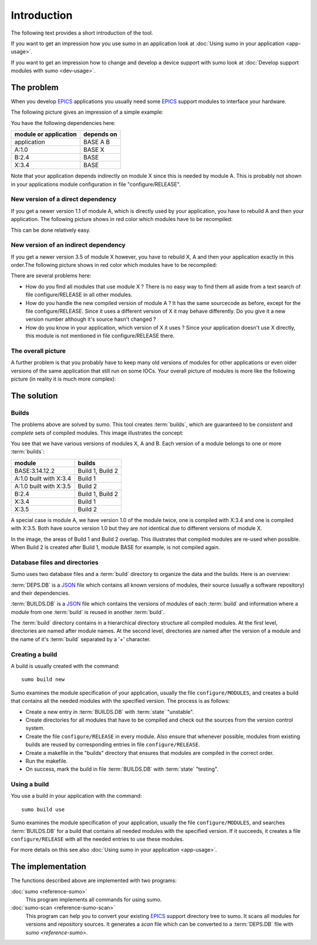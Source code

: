 Introduction
============

The following text provides a short introduction of the tool.

If you want to get an impression how you use sumo in an application look at
:doc:`Using sumo in your application <app-usage>`.

If you want to get an impression how to change and develop a device support with sumo look at
:doc:`Develop support modules with sumo <dev-usage>`.

The problem
-----------

When you develop `EPICS <http://www.aps.anl.gov/epics>`_ applications you
usually need some `EPICS <http://www.aps.anl.gov/epics>`_ support modules to
interface your hardware. 

The following picture gives an impression of a simple example:

.. image:: Modules.png

You have the following dependencies here:

=====================   ===============
module or application   depends on
=====================   ===============
application             BASE A B
A:1.0                   BASE X
B:2.4                   BASE
X:3.4                   BASE
=====================   ===============

Note that your application depends indirectly on module X since this is 
needed by module A. This is probably not shown in your applications module
configuration in file "configure/RELEASE".

New version of a direct dependency
++++++++++++++++++++++++++++++++++

If you get a newer version 1.1 of module A, which is directly used by your
application, you have to rebuild A and then your application. The following
picture shows in red color which modules have to be recompiled:

.. image:: Modules-A-changed.png

This can be done relatively easy.

New version of an indirect dependency
+++++++++++++++++++++++++++++++++++++

If you get a newer version 3.5 of module X however, you have to rebuild X, A
and then your application exactly in this order.The following
picture shows in red color which modules have to be recompiled:

.. image:: Modules-X-changed.png

There are several problems here:

- How do you find all modules that use module X ? There is no easy way to
  find them all aside from a text search of file configure/RELEASE in all
  other modules.
- How do you handle the new compiled version of module A ? It has the same
  sourcecode as before, except for the file configure/RELEASE. Since it uses a
  different version of X it may behave differently. Do you give it a new
  version number although it's source hasn't changed ?
- How do you know in your application, which version of X it uses ? Since your
  application doesn't use X directly, this module is not mentioned in file
  configure/RELEASE there. 

The overall picture
+++++++++++++++++++

A further problem is that you probably have to keep many old versions of
modules for other applications or even older versions of the same application
that still run on some IOCs. Your overall picture of modules is more like
the following picture (in reality it is much more complex):

.. image:: Modules-all.png


The solution
------------

Builds
++++++

The problems above are solved by sumo. This tool creates :term:`builds`, which
are guaranteed to be *consistent* and *complete* sets of compiled modules. This
image illustrates the concept:

.. image:: Modules-Sumo.png

You see that we have various versions of modules X, A and B. Each version of a
module belongs to one or more :term:`builds`:

==============================   ========================
module                           builds
==============================   ========================
BASE:3.14.12.2                   Build 1, Build 2
A:1.0 built with X:3.4           Build 1
A:1.0 built with X:3.5           Build 2
B:2.4                            Build 1, Build 2
X:3.4                            Build 1
X:3.5                            Build 2
==============================   ========================

A special case is module A, we have version 1.0 of the module twice, one is
compiled with X:3.4 and one is compiled with X:3.5. Both have source version
1.0 but they are *not* identical due to different versions of module X.

In the image, the areas of Build 1 and Build 2 overlap. This illustrates that
compiled modules are re-used when possible. When Build 2 is created after Build
1, module BASE for example, is not compiled again.

Database files and directories
++++++++++++++++++++++++++++++

Sumo uses two database files and a :term:`build` directory to organize the data and the
builds. Here is an overview:

.. image:: Sumo-overview.png

:term:`DEPS.DB` is a `JSON <http://www.json.org>`_ file which contains all
known versions of modules, their source (usually a software repository) and
their dependencies. 

:term:`BUILDS.DB` is a `JSON <http://www.json.org>`_ file which contains the
versions of modules of each :term:`build` and information where a module from
one :term:`build` is reused in another :term:`build`.

The :term:`build` directory contains in a hierarchical directory structure all compiled
modules. At the first level, directories are named after module names. At the
second level, directories are named after the version of a module and the name
of it's :term:`build` separated by a '+' character.

Creating a build
++++++++++++++++

A build is usually created with the command::

  sumo build new

Sumo examines the module specification of your application, usually the file
``configure/MODULES``, and creates a build that contains all the needed modules
with the specified version. The process is as follows:

- Create a new entry in :term:`BUILDS.DB` with :term:`state` "unstable".
- Create directories for all modules that have to be compiled and check out the
  sources from the version control system.
- Create the file ``configure/RELEASE`` in every module. Also ensure that
  whenever possible, modules from existing builds are reused by corresponding
  entries in file ``configure/RELEASE``.
- Create a makefile in the "builds" directory that ensures that modules are
  compiled in the correct order.
- Run the makefile.
- On success, mark the build in file :term:`BUILDS.DB` with :term:`state` "testing".

Using a build
+++++++++++++

You use a build in your application with the command::

  sumo build use

Sumo examines the module specification of your application, usually the file
``configure/MODULES``, and searches :term:`BUILDS.DB` for a build that contains
all needed modules with the specified version. If it succeeds, it creates a
file ``configure/RELEASE`` with all the needed entries to use these modules.

For more details on this see also :doc:`Using sumo in your application <app-usage>`.

The implementation
------------------

The functions described above are implemented with two programs:

:doc:`sumo <reference-sumo>`
  This program implements all commands for using sumo.

:doc:`sumo-scan <reference-sumo-scan>`
  This program can help you to convert your existing 
  `EPICS <http://www.aps.anl.gov/epics>`_ support directory tree to sumo. It
  scans all modules for versions and repository sources. It generates a *scan*
  file which can be converted to a :term:`DEPS.DB` file with
  `sumo <reference-sumo>`.

